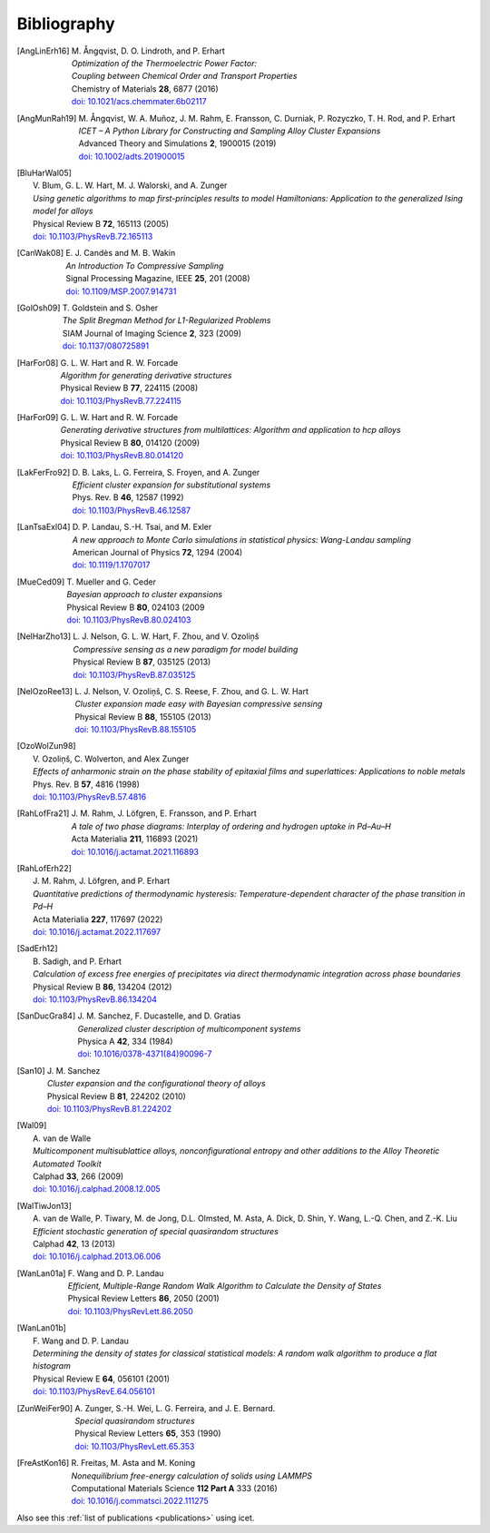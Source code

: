 .. _bibliography:
.. index:: Bibliography

Bibliography
***************

.. [AngLinErh16]
   | M. Ångqvist, D. O. Lindroth, and P. Erhart
   | *Optimization of the Thermoelectric Power Factor:*
   | *Coupling between Chemical Order and Transport Properties*
   | Chemistry of Materials **28**, 6877 (2016)
   | `doi: 10.1021/acs.chemmater.6b02117 <http://dx.doi.org/10.1021/acs.chemmater.6b02117>`_

.. [AngMunRah19]
   | M. Ångqvist, W. A. Muñoz, J. M. Rahm, E. Fransson, C. Durniak, P. Rozyczko, T. H. Rod, and P. Erhart
   | *ICET – A Python Library for Constructing and Sampling Alloy Cluster Expansions*
   | Advanced Theory and Simulations **2**, 1900015 (2019)
   | `doi: 10.1002/adts.201900015 <https://doi.org/10.1002/adts.201900015>`_

.. [BluHarWal05]
   | V. Blum, G. L. W. Hart, M. J. Walorski, and A. Zunger
   | *Using genetic algorithms to map first-principles results to model Hamiltonians: Application to the generalized Ising model for alloys*
   | Physical Review B **72**, 165113 (2005)
   | `doi: 10.1103/PhysRevB.72.165113 <https://doi.org/10.1103/PhysRevB.72.165113>`_

.. [CanWak08]
   | E. J. Candès and M. B. Wakin
   | *An Introduction To Compressive Sampling*
   | Signal Processing Magazine, IEEE **25**, 201 (2008)
   | `doi: 10.1109/MSP.2007.914731 <http://dx.doi.org/10.1109/MSP.2007.914731>`_

.. [GolOsh09]
   | T. Goldstein and S. Osher
   | *The Split Bregman Method for L1-Regularized Problems*
   | SIAM Journal of Imaging Science **2**, 323 (2009)
   | `doi: 10.1137/080725891 <http://dx.doi.org/10.1137/080725891>`_

.. [HarFor08]
   | G. L. W. Hart and R. W. Forcade
   | *Algorithm for generating derivative structures*
   | Physical Review B **77**, 224115 (2008)
   | `doi: 10.1103/PhysRevB.77.224115 <http://dx.doi.org/10.1103/PhysRevB.77.224115>`_

.. [HarFor09]
   | G. L. W. Hart and R. W. Forcade
   | *Generating derivative structures from multilattices: Algorithm and application to hcp alloys*
   | Physical Review B **80**, 014120 (2009)
   | `doi: 10.1103/PhysRevB.80.014120 <http://dx.doi.org/10.1103/PhysRevB.80.014120>`_

.. [LakFerFro92]
   | D. B. Laks, L. G. Ferreira, S. Froyen, and A. Zunger
   | *Efficient cluster expansion for substitutional systems*
   | Phys. Rev. B **46**, 12587 (1992)
   | `doi: 10.1103/PhysRevB.46.12587 <https://doi.org/10.1103/PhysRevB.46.12587>`_

.. [LanTsaExl04]
   | D. P. Landau, S.-H. Tsai, and M. Exler
   | *A new approach to Monte Carlo simulations in statistical physics: Wang-Landau sampling*
   | American Journal of Physics **72**, 1294 (2004)
   | `doi: 10.1119/1.1707017 <https://doi.org/10.1119/1.1707017>`_

.. [MueCed09]
   | T. Mueller and G. Ceder
   | *Bayesian approach to cluster expansions*
   | Physical Review B **80**, 024103 (2009
   | `doi: 10.1103/PhysRevB.80.024103 <https://doi.org/10.1103/PhysRevB.80.024103>`_

.. [NelHarZho13]
   | L. J. Nelson, G. L. W. Hart, F. Zhou, and V. Ozoliņš
   | *Compressive sensing as a new paradigm for model building*
   | Physical Review B **87**, 035125 (2013)
   | `doi: 10.1103/PhysRevB.87.035125 <http://dx.doi.org/10.1103/PhysRevB.87.035125>`_

.. [NelOzoRee13]
   | L. J. Nelson, V. Ozoliņš, C. S. Reese, F. Zhou, and G. L. W. Hart
   | *Cluster expansion made easy with Bayesian compressive sensing*
   | Physical Review B **88**, 155105 (2013)
   | `doi: 10.1103/PhysRevB.88.155105 <http://dx.doi.org/10.1103/PhysRevB.88.155105>`_

.. [OzoWolZun98]
   | V. Ozoliņš, C. Wolverton, and Alex Zunger
   | *Effects of anharmonic strain on the phase stability of epitaxial films and superlattices: Applications to noble metals*
   | Phys. Rev. B **57**, 4816 (1998)
   | `doi: 10.1103/PhysRevB.57.4816 <http://dx.doi.org/10.1103/PhysRevB.57.4816>`_

.. [RahLofFra21]
   | J. M. Rahm, J. Löfgren, E. Fransson, and P. Erhart
   | *A tale of two phase diagrams: Interplay of ordering and hydrogen uptake in Pd–Au–H*
   | Acta Materialia **211**, 116893 (2021)
   | `doi: 10.1016/j.actamat.2021.116893 <https://doi.org/10.1016/j.actamat.2021.116893>`_

.. [RahLofErh22]
   | J. M. Rahm, J. Löfgren, and P. Erhart
   | *Quantitative predictions of thermodynamic hysteresis: Temperature-dependent character of the phase transition in Pd–H*
   | Acta Materialia **227**,  117697 (2022)
   | `doi: 10.1016/j.actamat.2022.117697 <https://doi.org/10.1016/j.actamat.2022.117697>`_

.. [SadErh12]
   | B. Sadigh, and P. Erhart
   | *Calculation of excess free energies of precipitates via direct thermodynamic integration across phase boundaries*
   | Physical Review B **86**, 134204 (2012)
   | `doi: 10.1103/PhysRevB.86.134204 <http://dx.doi.org/10.1103/PhysRevB.86.134204>`_

.. [SanDucGra84]
   | J. M. Sanchez, F. Ducastelle, and D. Gratias
   | *Generalized cluster description of multicomponent systems*
   | Physica A **42**, 334 (1984)
   | `doi: 10.1016/0378-4371(84)90096-7 <http://dx.doi.org/10.1016/0378-4371(84)90096-7>`_

.. [San10]
   | J. M. Sanchez
   | *Cluster expansion and the configurational theory of alloys*
   | Physical Review B **81**, 224202 (2010)
   | `doi: 10.1103/PhysRevB.81.224202 <http://dx.doi.org/10.1103/PhysRevB.81.224202>`_

.. [Wal09]
   | A. van de Walle
   | *Multicomponent multisublattice alloys, nonconfigurational entropy and other additions to the Alloy Theoretic Automated Toolkit*
   | Calphad **33**, 266 (2009)
   | `doi: 10.1016/j.calphad.2008.12.005 <http://dx.doi.org/10.1016/j.calphad.2008.12.005>`_

.. [WalTiwJon13]
   | A. van de Walle, P. Tiwary, M. de Jong, D.L. Olmsted, M. Asta, A. Dick, D. Shin, Y. Wang, L.-Q. Chen, and Z.-K. Liu
   | *Efficient stochastic generation of special quasirandom structures*
   | Calphad **42**, 13 (2013)
   | `doi: 10.1016/j.calphad.2013.06.006 <https://doi.org/10.1016/j.calphad.2013.06.006>`_

.. [WanLan01a]
   | F. Wang and D. P. Landau
   | *Efficient, Multiple-Range Random Walk Algorithm to Calculate the Density of States*
   | Physical Review Letters **86**, 2050 (2001)
   | `doi: 10.1103/PhysRevLett.86.2050 <https://doi.org/10.1103/PhysRevLett.86.2050>`_

.. [WanLan01b]
   | F. Wang and D. P. Landau
   | *Determining the density of states for classical statistical models: A random walk algorithm to produce a flat histogram*
   | Physical Review E **64**, 056101 (2001)
   | `doi: 10.1103/PhysRevE.64.056101 <https://doi.org/10.1103/PhysRevE.64.056101>`_

.. [ZunWeiFer90]
   | A. Zunger, S.-H. Wei, L. G. Ferreira, and J. E. Bernard.
   | *Special quasirandom structures*
   | Physical Review Letters **65**, 353 (1990)
   | `doi: 10.1103/PhysRevLett.65.353 <https://doi.org/10.1103/PhysRevLett.65.353>`_

.. [FreAstKon16]
   | R. Freitas, M. Asta and M. Koning
   | *Nonequilibrium free-energy calculation of solids using LAMMPS*
   | Computational Materials Science **112 Part A** 333 (2016)
   | `doi: 10.1016/j.commatsci.2022.111275 <https://doi.org/10.1016/j.commatsci.2022.111275>`_

Also see this :ref:`list of publications <publications>` using icet.
